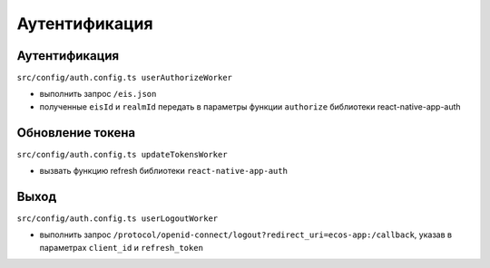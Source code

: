Аутентификация
===============

Аутентификация
-----------------

``src/config/auth.config.ts userAuthorizeWorker``

* выполнить запрос ``/eis.json``
* полученные ``eisId`` и ``realmId`` передать в параметры функции ``authorize`` библиотеки react-native-app-auth

Обновление токена
-----------------

``src/config/auth.config.ts updateTokensWorker``

* вызвать функцию refresh библиотеки ``react-native-app-auth``

Выход
------

``src/config/auth.config.ts userLogoutWorker``

* выполнить запрос ``/protocol/openid-connect/logout?redirect_uri=ecos-app:/callback``, указав в параметрах ``client_id`` и ``refresh_token``
